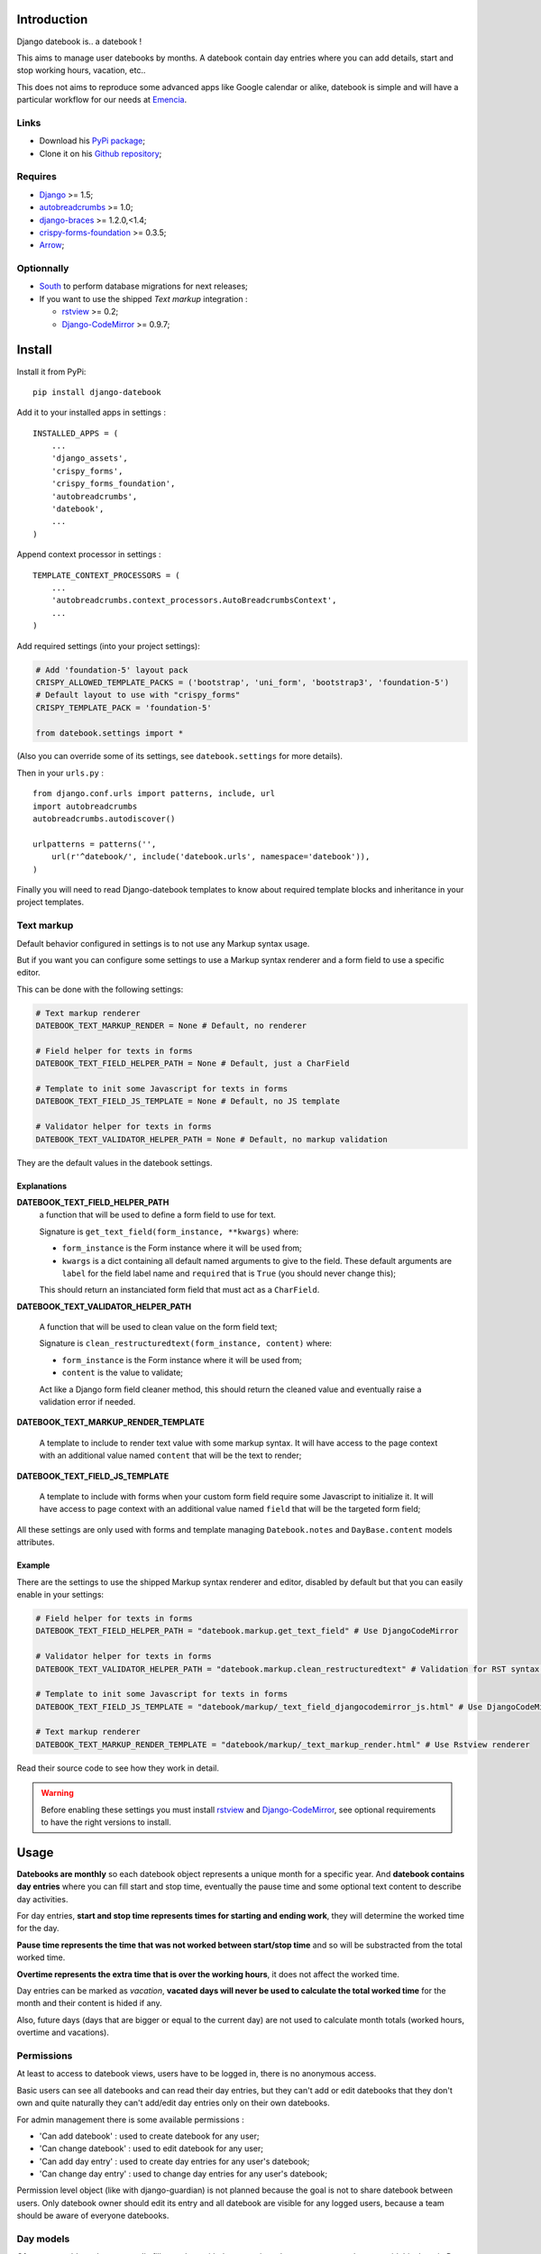 .. _Django: https://www.djangoproject.com/
.. _South: http://south.readthedocs.org/en/latest/
.. _autobreadcrumbs: https://github.com/sveetch/autobreadcrumbs
.. _django-braces: https://github.com/brack3t/django-braces/
.. _rstview: https://github.com/sveetch/rstview
.. _Django-CodeMirror: https://github.com/sveetch/djangocodemirror
.. _django-crispy-forms: https://github.com/maraujop/django-crispy-forms
.. _crispy-forms-foundation: https://github.com/sveetch/crispy-forms-foundation
.. _Arrow: https://github.com/crsmithdev/arrow

Introduction
============

Django datebook is.. a datebook !

This aims to manage user datebooks by months. A datebook contain day entries where you can add details, start and stop working hours, vacation, etc..

This does not aims to reproduce some advanced apps like Google calendar or alike, datebook is simple and will have a particular workflow for our needs at `Emencia <http://emencia.com>`_.


Links
*****

* Download his `PyPi package <https://pypi.python.org/pypi/django-datebook>`_;
* Clone it on his `Github repository <https://github.com/sveetch/django-datebook>`_;

Requires
********

* `Django`_ >= 1.5;
* `autobreadcrumbs`_ >= 1.0;
* `django-braces`_ >= 1.2.0,<1.4;
* `crispy-forms-foundation`_ >= 0.3.5;
* `Arrow`_;

Optionnally
***********

* `South`_ to perform database migrations for next releases;
* If you want to use the shipped *Text markup* integration :

  * `rstview`_ >= 0.2;
  * `Django-CodeMirror`_ >= 0.9.7;

Install
=======

Install it from PyPi: ::

    pip install django-datebook

Add it to your installed apps in settings : ::

    INSTALLED_APPS = (
        ...
        'django_assets',
        'crispy_forms',
        'crispy_forms_foundation',
        'autobreadcrumbs',
        'datebook',
        ...
    )

Append context processor in settings : ::

    TEMPLATE_CONTEXT_PROCESSORS = (
        ...
        'autobreadcrumbs.context_processors.AutoBreadcrumbsContext',
        ...
    )

Add required settings (into your project settings):

.. sourcecode:: python

    # Add 'foundation-5' layout pack
    CRISPY_ALLOWED_TEMPLATE_PACKS = ('bootstrap', 'uni_form', 'bootstrap3', 'foundation-5')
    # Default layout to use with "crispy_forms"
    CRISPY_TEMPLATE_PACK = 'foundation-5'

    from datebook.settings import *

(Also you can override some of its settings, see ``datebook.settings`` for more details).

Then in your ``urls.py`` : ::

    from django.conf.urls import patterns, include, url
    import autobreadcrumbs
    autobreadcrumbs.autodiscover()

    urlpatterns = patterns('',
        url(r'^datebook/', include('datebook.urls', namespace='datebook')),
    )

Finally you will need to read Django-datebook templates to know about required
template blocks and inheritance in your project templates.

Text markup
***********

Default behavior configured in settings is to not use any Markup syntax usage.

But if you want you can configure some settings to use a Markup syntax renderer and a form field to use a specific editor.

This can be done with the following settings:

.. sourcecode:: python

    # Text markup renderer
    DATEBOOK_TEXT_MARKUP_RENDER = None # Default, no renderer

    # Field helper for texts in forms
    DATEBOOK_TEXT_FIELD_HELPER_PATH = None # Default, just a CharField

    # Template to init some Javascript for texts in forms
    DATEBOOK_TEXT_FIELD_JS_TEMPLATE = None # Default, no JS template

    # Validator helper for texts in forms
    DATEBOOK_TEXT_VALIDATOR_HELPER_PATH = None # Default, no markup validation

They are the default values in the datebook settings.

Explanations
------------

**DATEBOOK_TEXT_FIELD_HELPER_PATH**
    a function that will be used to define a form field to use for text.

    Signature is ``get_text_field(form_instance, **kwargs)`` where:

    * ``form_instance`` is the Form instance where it will be used from;
    * ``kwargs`` is a dict containing all default named arguments to give to the field. These default arguments are ``label`` for the field label name and ``required``  that is ``True`` (you should never change this);

    This should return an instanciated form field that must act as a ``CharField``.

**DATEBOOK_TEXT_VALIDATOR_HELPER_PATH**

    A function that will be used to clean value on the form field text;

    Signature is ``clean_restructuredtext(form_instance, content)`` where:

    * ``form_instance`` is the Form instance where it will be used from;
    * ``content`` is the value to validate;

    Act like a Django form field cleaner method, this should return the cleaned value and eventually raise a validation error if needed.

**DATEBOOK_TEXT_MARKUP_RENDER_TEMPLATE**

    A template to include to render text value with some markup syntax. It will have access to the page context with an additional value named ``content`` that will be the text to render;

**DATEBOOK_TEXT_FIELD_JS_TEMPLATE**

    A template to include with forms when your custom form field require some Javascript to initialize it. It will have access to page context with an additional value named ``field`` that will be the targeted form field;

All these settings are only used with forms and template managing ``Datebook.notes`` and ``DayBase.content`` models attributes.

Example
-------

There are the settings to use the shipped Markup syntax renderer and editor, disabled by default but that you can easily enable in your settings:

.. sourcecode:: python

    # Field helper for texts in forms
    DATEBOOK_TEXT_FIELD_HELPER_PATH = "datebook.markup.get_text_field" # Use DjangoCodeMirror

    # Validator helper for texts in forms
    DATEBOOK_TEXT_VALIDATOR_HELPER_PATH = "datebook.markup.clean_restructuredtext" # Validation for RST syntax (with Rstview)

    # Template to init some Javascript for texts in forms
    DATEBOOK_TEXT_FIELD_JS_TEMPLATE = "datebook/markup/_text_field_djangocodemirror_js.html" # Use DjangoCodeMirror

    # Text markup renderer
    DATEBOOK_TEXT_MARKUP_RENDER_TEMPLATE = "datebook/markup/_text_markup_render.html" # Use Rstview renderer

Read their source code to see how they work in detail.

.. warning:: Before enabling these settings you must install `rstview`_ and `Django-CodeMirror`_, see optional requirements to have the right versions to install.

Usage
=====

**Datebooks are monthly** so each datebook object represents a unique month for a specific year. And **datebook contains day entries** where you can fill start and stop time, eventually the pause time and some optional text content to describe day activities.

For day entries, **start and stop time represents times for starting and ending work**, they will determine the worked time for the day.

**Pause time represents the time that was not worked between start/stop time** and so will be substracted from the total worked time.

**Overtime represents the extra time that is over the working hours**, it does not affect the worked time.

Day entries can be marked as *vacation*, **vacated days will never be used to calculate the total worked time** for the month and their content is hided if any.

Also, future days (days that are bigger or equal to the current day) are not used to calculate month totals (worked hours, overtime and vacations).

Permissions
***********

At least to access to datebook views, users have to be logged in, there is no anonymous access.

Basic users can see all datebooks and can read their day entries, but they can't add or edit datebooks that they don't own and quite naturally they can't add/edit day entries only on their own datebooks.

For admin management there is some available permissions :

* 'Can add datebook' : used to create datebook for any user;
* 'Can change datebook' : used to edit datebook for any user;
* 'Can add day entry' : used to create day entries for any user's datebook;
* 'Can change day entry' : used to change day entries for any user's datebook;

Permission level object (like with django-guardian) is not planned because the goal is not to share datebook between users. Only datebook owner should edit its entry and all datebook are visible for any logged users, because a team should be aware of everyone datebooks.

Day models
**********

Often you would need to repeatedly fill your days with the approximately same content and so to avoid this there is *Day models*.

You can create a *Day model* from an existing day in your calendars, its content will be saved as a model and then you can use it to fill any another days in your calendar.

You can have multiple models, but they are allways for an unique user, models are not shareable through other users.

To fill days with a model, just go into a month calendar, open the models menu, select the day to fill, select the model to use and submit, existing days will be overwrited with model contents and empty selected days will be created with the model contents.

When filling days, default behavior does not use the model content text to fill the days, use the checkbox within the assignment form to use it.

Credits
=======

Collaborators
    * `slothyrulez <https://github.com/slothyrulez>`_ for Spanish translation;
For the "Sun umbrella" icon in webfont
    Icon made by `Freepik <http://www.freepik.com>`_ from `www.flaticon.com <http://www.flaticon.com>`_ is licensed under `CC BY 3.0 <http://creativecommons.org/licenses/by/3.0/>`_.
Other icons in webfont
    Comes from various sets on `IcoMoon <https://icomoon.io>`_.